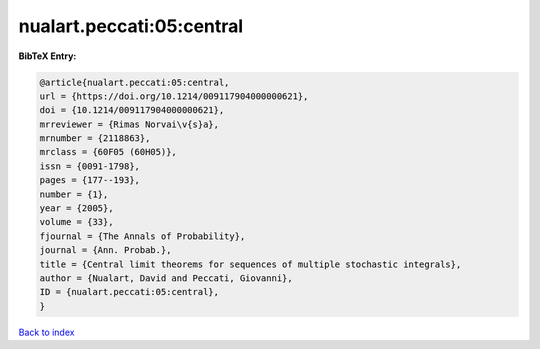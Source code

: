nualart.peccati:05:central
==========================

.. :cite:t:`nualart.peccati:05:central`

.. bibliography:: ../../All.bib

**BibTeX Entry:**

.. code-block:: bibtex

   @article{nualart.peccati:05:central,
   url = {https://doi.org/10.1214/009117904000000621},
   doi = {10.1214/009117904000000621},
   mrreviewer = {Rimas Norvai\v{s}a},
   mrnumber = {2118863},
   mrclass = {60F05 (60H05)},
   issn = {0091-1798},
   pages = {177--193},
   number = {1},
   year = {2005},
   volume = {33},
   fjournal = {The Annals of Probability},
   journal = {Ann. Probab.},
   title = {Central limit theorems for sequences of multiple stochastic integrals},
   author = {Nualart, David and Peccati, Giovanni},
   ID = {nualart.peccati:05:central},
   }

`Back to index <../index>`_
